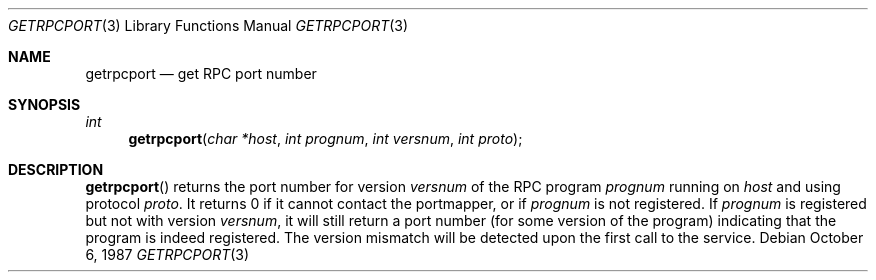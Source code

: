 .\"	@(#)getrpcport.3r	2.2 88/08/02 4.0 RPCSRC; from 1.12 88/02/26 SMI
.\"	$OpenBSD: getrpcport.3,v 1.2 1995/02/25 03:01:46 cgd Exp $
.\"	$NetBSD: getrpcport.3,v 1.2 1995/02/25 03:01:46 cgd Exp $
.\"
.Dd October 6, 1987
.Dt GETRPCPORT 3
.Os
.Sh NAME
.Nm getrpcport
.Nd get RPC port number
.Sh SYNOPSIS
.Ft int
.Fn getrpcport "char *host" "int prognum" "int versnum" "int proto"
.Sh DESCRIPTION
.Fn getrpcport
returns the port number for version
.Fa versnum
of the RPC program
.Fa prognum
running on
.Fa host
and using protocol
.Fa proto .
It returns 0 if it cannot contact the portmapper, or if
.Fa prognum
is not registered.  If
.Fa prognum
is registered but not with version
.Fa versnum ,
it will still return a port number (for some version of the program)
indicating that the program is indeed registered.
The version mismatch will be detected upon the first call to the service.
